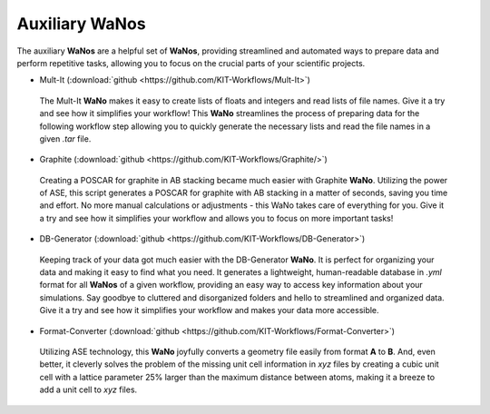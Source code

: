 ===============
Auxiliary WaNos
===============

.. raw:: html

    <style> .green {color:green} </style>

.. role:: green

The auxiliary **WaNos** are a helpful set of **WaNos**, providing streamlined and automated ways to prepare data 
and perform repetitive tasks, allowing you to focus on the crucial parts of your scientific projects.

* Mult-It (:download:`github <https://github.com/KIT-Workflows/Mult-It>`)

.. figure:: /assets/mult-It_logo.png

  The Mult-It **WaNo** makes it easy to create lists of floats and integers and read lists of file names. Give 
  it a try and see how it simplifies your workflow! This **WaNo** streamlines the process of preparing data for 
  the following workflow step allowing you to quickly generate the necessary lists and read the file names in a given `.tar` file.

* Graphite  (:download:`github <https://github.com/KIT-Workflows/Graphite/>`)

.. figure:: /assets/graphite_logo.png 

  Creating a POSCAR for graphite in AB stacking became much easier with Graphite **WaNo**. Utilizing the power of ASE, this 
  script generates a POSCAR for graphite with AB stacking in a matter of seconds, saving you time and effort. No more manual 
  calculations or adjustments - this WaNo takes care of everything for you. Give it a try and see how it simplifies your 
  workflow and allows you to focus on more important tasks!


* DB-Generator (:download:`github <https://github.com/KIT-Workflows/DB-Generator>`)

.. figure:: /assets/db-generator_logo.png

  Keeping track of your data got much easier with the DB-Generator **WaNo**. It is perfect for organizing your data and making 
  it easy to find what you need. It generates a lightweight, human-readable database in `.yml` format for all **WaNos** of a 
  given workflow, providing an easy way to access key information about your simulations. Say goodbye to cluttered and 
  disorganized folders and hello to streamlined and organized data. Give it a try and see how it simplifies your 
  workflow and makes your data more accessible.


* Format-Converter (:download:`github <https://github.com/KIT-Workflows/Format-Converter>`)

.. figure:: /assets/format_converter_logo.png

  Utilizing ASE technology, this **WaNo** joyfully converts a geometry file easily from format **A** 
  to **B**. And, even better, it cleverly solves the problem of the missing unit cell information in `xyz` files 
  by creating a cubic unit cell with a lattice parameter 25% larger than the maximum distance between atoms, making 
  it a breeze to add a unit cell to `xyz` files.

  